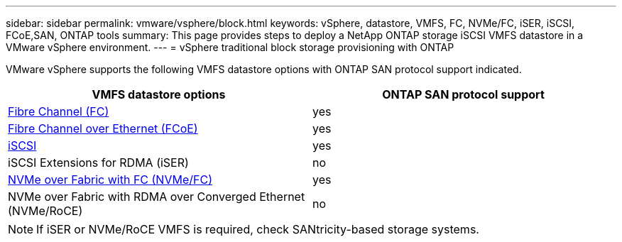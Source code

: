 ---
sidebar: sidebar
permalink: vmware/vsphere/block.html
keywords: vSphere, datastore, VMFS, FC, NVMe/FC, iSER, iSCSI, FCoE,SAN, ONTAP tools
summary: This page provides steps to deploy a NetApp ONTAP storage iSCSI VMFS datastore in a VMware vSphere environment.
---
= vSphere traditional block storage provisioning with ONTAP

:hardbreaks:
:nofooter:
:icons: font
:linkattrs:
:imagesdir: ./../media/
:scriptsdir: ./../scripts/
:author: Suresh Thoppay, TME - Hybrid Cloud Solutions

[.lead]
VMware vSphere supports the following VMFS datastore options with ONTAP SAN protocol support indicated.

[cols=2*,options="header",cols="50,50"]
|===
| VMFS datastore options
| ONTAP SAN protocol support
| link:vsphere_ontap_auto_block_fc.html[Fibre Channel (FC)] | yes
| link:vsphere_ontap_auto_block_fcoe.html[Fibre Channel over Ethernet (FCoE)] | yes
| link:vsphere_ontap_auto_block_iscsi.html[iSCSI] | yes
| iSCSI Extensions for RDMA (iSER) | no
| link:vsphere_ontap_auto_block_nvmeof.html[NVMe over Fabric with FC (NVMe/FC)] | yes
| NVMe over Fabric with RDMA over Converged Ethernet (NVMe/RoCE) | no
|===

NOTE: If iSER or NVMe/RoCE VMFS is required, check SANtricity-based storage systems.
